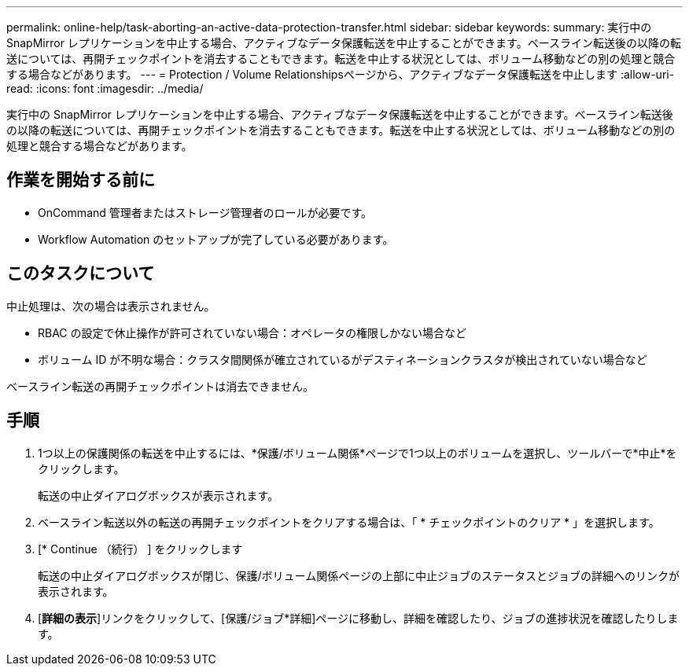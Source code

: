 ---
permalink: online-help/task-aborting-an-active-data-protection-transfer.html 
sidebar: sidebar 
keywords:  
summary: 実行中の SnapMirror レプリケーションを中止する場合、アクティブなデータ保護転送を中止することができます。ベースライン転送後の以降の転送については、再開チェックポイントを消去することもできます。転送を中止する状況としては、ボリューム移動などの別の処理と競合する場合などがあります。 
---
= Protection / Volume Relationshipsページから、アクティブなデータ保護転送を中止します
:allow-uri-read: 
:icons: font
:imagesdir: ../media/


[role="lead"]
実行中の SnapMirror レプリケーションを中止する場合、アクティブなデータ保護転送を中止することができます。ベースライン転送後の以降の転送については、再開チェックポイントを消去することもできます。転送を中止する状況としては、ボリューム移動などの別の処理と競合する場合などがあります。



== 作業を開始する前に

* OnCommand 管理者またはストレージ管理者のロールが必要です。
* Workflow Automation のセットアップが完了している必要があります。




== このタスクについて

中止処理は、次の場合は表示されません。

* RBAC の設定で休止操作が許可されていない場合：オペレータの権限しかない場合など
* ボリューム ID が不明な場合：クラスタ間関係が確立されているがデスティネーションクラスタが検出されていない場合など


ベースライン転送の再開チェックポイントは消去できません。



== 手順

. 1つ以上の保護関係の転送を中止するには、*保護/ボリューム関係*ページで1つ以上のボリュームを選択し、ツールバーで*中止*をクリックします。
+
転送の中止ダイアログボックスが表示されます。

. ベースライン転送以外の転送の再開チェックポイントをクリアする場合は、「 * チェックポイントのクリア * 」を選択します。
. [* Continue （続行） ] をクリックします
+
転送の中止ダイアログボックスが閉じ、保護/ボリューム関係ページの上部に中止ジョブのステータスとジョブの詳細へのリンクが表示されます。

. [*詳細の表示*]リンクをクリックして、[保護/ジョブ*詳細]ページに移動し、詳細を確認したり、ジョブの進捗状況を確認したりします。

